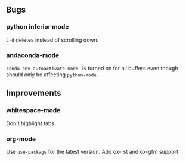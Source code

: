 ** Bugs
*** python inferior mode
    =C-d= deletes instead of scrolling down.
*** andaconda-mode
    =conda-env-autoactivate-mode is= turned on for all buffers even though should
    only be affecting =python-mode=.
** Improvements
*** whitespace-mode
    Don't highlight tabs
*** org-mode
    Use =use-package= for the latest version. Add ox-rst and ox-gfm support.
